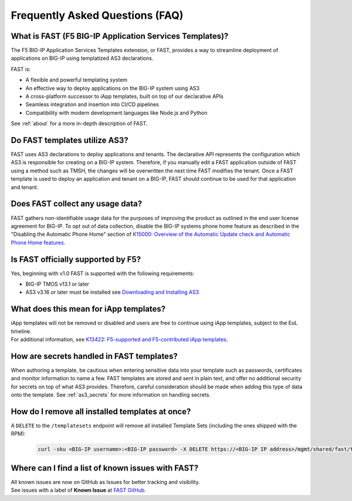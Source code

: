 .. _faq:

Frequently Asked Questions (FAQ)
================================

What is FAST (F5 BIG-IP Application Services Templates)?
--------------------------------------------------------

The F5 BIG-IP Application Services Templates extension, or FAST, provides a way to streamline deployment of applications on BIG-IP using templatized AS3 declarations.

FAST is:

* A flexible and powerful templating system
* An effective way to deploy applications on the BIG-IP system using AS3
* A cross-platform successor to iApp templates, built on top of our declarative APIs
* Seamless integration and insertion into CI/CD pipelines
* Compatibility with modern development languages like Node.js and Python

See :ref:`about` for a more in-depth description of FAST.

Do FAST templates utilize AS3?
------------------------------

FAST uses AS3 declarations to deploy applications and tenants.
The declarative API represents the configuration which AS3 is responsible for creating on a BIG-IP system.
Therefore, if you manually edit a FAST application outside of FAST using a method such as TMSH, the changes will be overwritten the next time FAST modifies the tenant.
Once a FAST template is used to deploy an application and tenant on a BIG-IP, FAST should continue to be used for that application and tenant.

Does FAST collect any usage data?
---------------------------------

FAST gathers non-identifiable usage data for the purposes of improving the product as outlined in the end user license agreement for BIG-IP.
To opt out of data collection, disable the BIG-IP systems phone home feature as described in the "Disabling the Automatic Phone Home" section of `K15000: Overview of the Automatic Update check and Automatic Phone Home features <https://support.f5.com/csp/article/K15000/>`_.

Is FAST officially supported by F5?
-----------------------------------

Yes, beginning with v1.0 FAST is supported with the following requirements:

* BIG-IP TMOS v13.1 or later
* AS3 v3.16 or later must be installed see `Downloading and Installing AS3 <https://clouddocs.f5.com/products/extensions/f5-appsvcs-extension/latest/userguide/installation.html>`_

What does this mean for iApp templates?
---------------------------------------

| iApp templates will not be removed or disabled and users are free to continue using iApp templates, subject to the EoL timeline.
| For additional information, see `K13422: F5-supported and F5-contributed iApp templates <https://support.f5.com/csp/article/K13422/>`_.

How are secrets handled in FAST templates?
------------------------------------------

When authoring a template, be cautious when entering sensitive data into your template such as passwords, certificates and monitor information to name a few.
FAST templates are stored and sent in plain text, and offer no additional security for secrets on top of what AS3 provides.
Therefore, careful consideration should be made when adding this type of data onto the template.
See :ref:`as3_secrets` for more information on handling secrets.


How do I remove all installed templates at once?
------------------------------------------------

A ``DELETE`` to the ``/templatesets`` endpoint will remove all installed Template Sets (including the ones shipped with the RPM):

   .. code-block:: shell

      curl -sku <BIG-IP username>:<BIG-IP password> -X DELETE https://<BIG-IP IP address>/mgmt/shared/fast/templatesets

Where can I find a list of known issues with FAST?
--------------------------------------------------

| All known issues are now on GitHub as Issues for better tracking and visibility.
| See issues with a label of **Known Issue** at `FAST GitHub <https://github.com/F5Networks/f5-appsvcs-templates/issues>`_.
